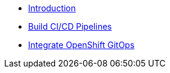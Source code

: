 * xref:1-introduction.adoc[Introduction]
* xref:2-build-pipelines.adoc[Build CI/CD Pipelines]
* xref:3-integrate-gitops.adoc[Integrate OpenShift GitOps]